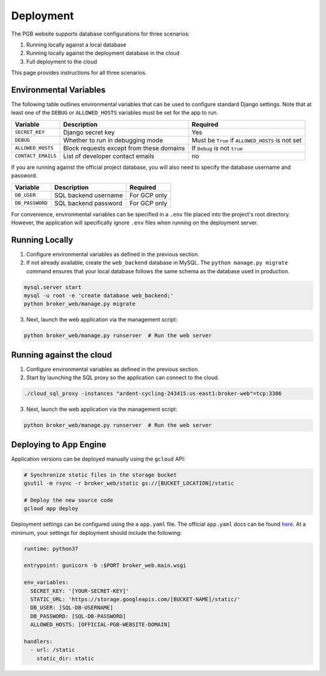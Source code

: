 Deployment
==========

The PGB website supports database configurations for three scenarios:

1. Running locally against a local database
2. Running locally against the deployment database in the cloud
3. Full deployment to the cloud

This page provides instructions for all three scenarios.

Environmental Variables
-----------------------

The following table outlines environmental variables that can be used to
configure standard Django settings. Note that at least one of the ``DEBUG`` or
``ALLOWED_HOSTS`` variables must be set for the app to run.

+-----------------------+------------------------------------------+---------------------------------+
| Variable              | Description                              | Required                        |
+=======================+==========================================+=================================+
| ``SECRET_KEY``        | Django secret key                        | Yes                             |
+-----------------------+------------------------------------------+---------------------------------+
| ``DEBUG``             | Whether to run in debugging mode         | Must be ``True`` if             |
|                       |                                          | ``ALLOWED_HOSTS`` is not set    |
+-----------------------+------------------------------------------+---------------------------------+
| ``ALLOWED_HOSTS``     | Block requests except from these domains | If ``Debug`` is not ``true``    |
+-----------------------+------------------------------------------+---------------------------------+
| ``CONTACT_EMAILS``    | List of developer contact emails         | no                              |
+-----------------------+------------------------------------------+---------------------------------+

If you are running against the official project database, you will also need
to specify the database username and password.

+-----------------------+------------------------------------------+---------------------------------+
| Variable              | Description                              | Required                        |
+=======================+==========================================+=================================+
| ``DB_USER``           | SQL backend username                     | For GCP only                    |
+-----------------------+------------------------------------------+---------------------------------+
| ``DB_PASSWORD``       | SQL backend password                     | For GCP only                    |
+-----------------------+------------------------------------------+---------------------------------+

For convenience, environmental variables can be specified in a ``.env`` file
placed into the project's root directory. However, the application will
specifically ignore ``.env`` files when running on the deployment server.

Running Locally
---------------

1. Configure environmental variables as defined in the previous section.

2. If not already available, create the ``web_backend`` database in MySQL. The
   ``python manage.py migrate`` command ensures that your local database
   follows the same schema as the database used in production.

.. code-block:: bash

   mysql.server start
   mysql -u root -e 'create database web_backend;'
   python broker_web/manage.py migrate

3. Next, launch the web application via the management script:

.. code-block:: bash

   python broker_web/manage.py runserver  # Run the web server


Running against the cloud
-------------------------

1. Configure environmental variables as defined in the previous section.

2. Start by launching the SQL proxy so the application can connect to the cloud.

.. code-block:: bash

   ./cloud_sql_proxy -instances "ardent-cycling-243415:us-east1:broker-web"=tcp:3306

3. Next, launch the web application via the management script:

.. code-block:: bash

   python broker_web/manage.py runserver  # Run the web server


Deploying to App Engine
-----------------------

Application versions can be deployed manually using the ``gcloud`` API:

.. code-block:: bash

   # Synchronize static files in the storage bucket
   gsutil -m rsync -r broker_web/static gs://[BUCKET_LOCATION]/static

   # Deploy the new source code
   gcloud app deploy


Deployment settings can be configured using the a ``app.yaml`` file. The
official ``app.yaml`` docs can be found `here`_. At a minimum, your settings
for deployment should include the following:

.. code-block:: yaml

   runtime: python37

   entrypoint: gunicorn -b :$PORT broker_web.main.wsgi

   env_variables:
     SECRET_KEY: '[YOUR-SECRET-KEY]'
     STATIC_URL: 'https://storage.googleapis.com/[BUCKET-NAME]/static/'
     DB_USER: [SQL-DB-USERNAME]
     DB_PASSWORD: [SQL-DB-PASSWORD]
     ALLOWED_HOSTS: [OFFICIAL-PGB-WEBSITE-DOMAIN]

   handlers:
     - url: /static
       static_dir: static


.. _here: https://cloud.google.com/appengine/docs/standard/python/config/appref
